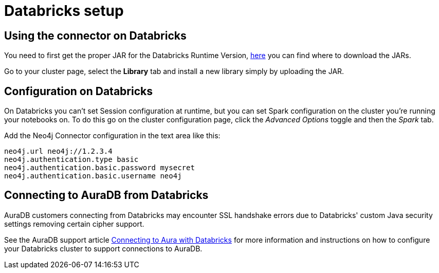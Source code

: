 = Databricks setup

== Using the connector on Databricks

You need to first get the proper JAR for the Databricks Runtime Version, xref:quickstart.adoc#_where_to_get_the_jars[here] you can find where to download the JARs.

Go to your cluster page, select the *Library* tab and install a new library simply by uploading the JAR.

== Configuration on Databricks

On Databricks you can't set Session configuration at runtime, but you can set Spark configuration on the cluster you're running your notebooks on.
To do this go on the cluster configuration page, click the _Advanced Options_ toggle and then the _Spark_ tab.

Add the Neo4j Connector configuration in the text area like this:

----
neo4j.url neo4j://1.2.3.4
neo4j.authentication.type basic
neo4j.authentication.basic.password mysecret
neo4j.authentication.basic.username neo4j
----

== Connecting to AuraDB from Databricks

AuraDB customers connecting from Databricks may encounter SSL handshake errors due to Databricks' custom Java security settings removing certain cipher support.

See the AuraDB support article link:{url-aura-kbase-databricks}[Connecting to Aura with Databricks] for more information and instructions on how to configure your Databricks cluster to support connections to AuraDB.
